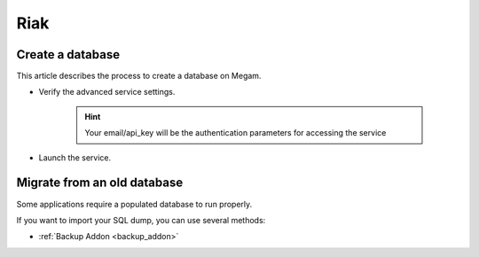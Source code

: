 .. _riakservice:

=============
Riak
=============

Create a database
--------------------

This article describes the process to create a database on Megam.

- Verify the advanced service settings.
   
   .. hint:: Your email/api_key will be the authentication parameters for accessing the service
   
   .. image:: /images/serviceadvanced.png    

- Launch the service. 

Migrate from an old database
-----------------------------

Some applications require a populated database to run properly.

If you want to import your SQL dump, you can use several methods:

- :ref:`Backup Addon <backup_addon>`